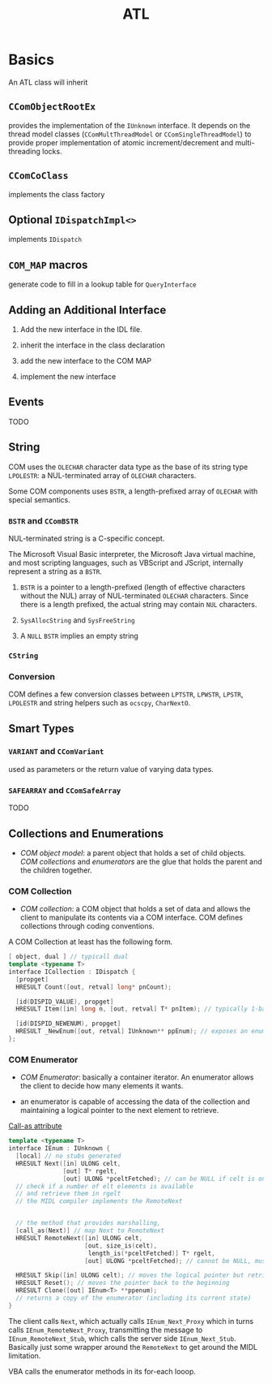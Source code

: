 #+TITLE: ATL

* Basics

An ATL class will inherit

** =CComObjectRootEx=

provides the implementation of the =IUnknown= interface.
It depends on the thread model classes (=CComMultThreadModel= or =CComSingleThreadModel=) to provide proper implementation of atomic increment/decrement and multi-threading locks.

** =CComCoClass=

implements the class factory

** Optional =IDispatchImpl<>=

implements =IDispatch=

** =COM_MAP= macros

generate code to fill in a lookup table for =QueryInterface=

** Adding an Additional Interface

1. Add the new interface in the IDL file.

2. inherit the interface in the class declaration

3. add the new interface to the COM MAP

4. implement the new interface

** Events

TODO

** String

COM uses the =OLECHAR= character data type as the base of its string type =LPOLESTR=: a NUL-terminated array of =OLECHAR= characters.

Some COM components uses =BSTR=, a length-prefixed array of =OLECHAR= with special semantics.

*** =BSTR= and =CComBSTR=

NUL-terminated string is a C-specific concept.

The Microsoft Visual Basic interpreter, the Microsoft Java virtual machine, and most scripting languages, such as VBScript and JScript, internally represent a string as a =BSTR=.

1. =BSTR= is a pointer to a length-prefixed (length of effective characters without the NUL) array of NUL-terminated =OLECHAR= characters. Since there is a length
   prefixed, the actual string may contain =NUL= characters.

2. =SysAllocString= and =SysFreeString=

3. A =NULL= =BSTR= implies an empty string

*** =CString=

*** Conversion

COM defines a few conversion classes between =LPTSTR=,
=LPWSTR=, =LPSTR=, =LPOLESTR= and string helpers such as
=ocscpy=, =CharNextO=.

** Smart Types

*** =VARIANT= and =CComVariant=

used as parameters or the return value of varying data types.

*** =SAFEARRAY= and =CComSafeArray=

TODO

** Collections and Enumerations

- /COM object model/: a parent object that holds a set of child objects.
  /COM collections/ and /enumerators/ are the glue that holds the parent
  and the children together.


*** COM Collection

- /COM collection/: a COM object that holds a set of data and allows the client to manipulate its contents via a COM interface. COM defines collections through coding conventions.

A COM Collection at least has the following form.

#+begin_src cpp
[ object, dual ] // typicall dual
template <typename T>
interface ICollection : IDispatch {
  [propget]
  HRESULT Count([out, retval] long* pnCount);

  [id(DISPID_VALUE), propget]
  HRESULT Item([in] long n, [out, retval] T* pnItem); // typically 1-based but depdending on the author

  [id(DISPID_NEWENUM), propget]
  HRESULT _NewEnum([out, retval] IUnknown** ppEnum); // exposes an enumerator
};
#+end_src

*** COM Enumerator

- /COM Enumerator/: basically a container iterator. An enumerator allows the client to decide how many elements
  it wants.

- an enumerator is capable of accessing the data of the collection and maintaining a logical pointer to the next
  element to retrieve.

[[https://docs.microsoft.com/en-us/windows/win32/midl/call-as][Call-as attribute]]

 #+begin_src cpp
template <typename T>
interface IEnum : IUnknown {
  [local] // no stubs generated
  HRESULT Next([in] ULONG celt,
               [out] T* rgelt,
               [out] ULONG *pceltFetched); // can be NULL if celt is one
  // check if a number of elt elements is available
  // and retrieve them in rgelt
  // the MIDL compiler implements the RemoteNext


  // the method that provides marshalling,
  [call_as(Next)] // map Next to RemoteNext
  HRESULT RemoteNext([in] ULONG celt,
                     [out, size_is(celt),
                      length_is(*pceltFetched)] T* rgelt,
                     [out] ULONG *pceltFetched); // cannot be NULL, must be provided

  HRESULT Skip([in] ULONG celt); // moves the logical pointer but retrieves no data, no skipping backward
  HRESULT Reset(); // moves the pointer back to the beginning
  HRESULT Clone([out] IEnum<T> **ppenum);
  // returns a copy of the enumerator (including its current state)
}
 #+end_src

The client calls =Next=, which actually calls =IEnum_Next_Proxy= which in turns calls =IEnum_RemoteNext_Proxy=, transmitting the message to
=IEnum_RemoteNext_Stub=, which calls the server side
=IEnum_Next_Stub=. Basically just some wrapper around
the =RemoteNext= to get around the MIDL limitation.

VBA calls the enumerator methods in its for-each looop.
